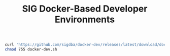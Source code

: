 #+TITLE: SIG Docker-Based Developer Environments

#+begin_src bash
curl 'https://github.com/sigdba/docker-dev/releases/latest/download/docker-dev.sh' -Lo docker-dev.sh
chmod 755 docker-dev.sh
#+end_src
